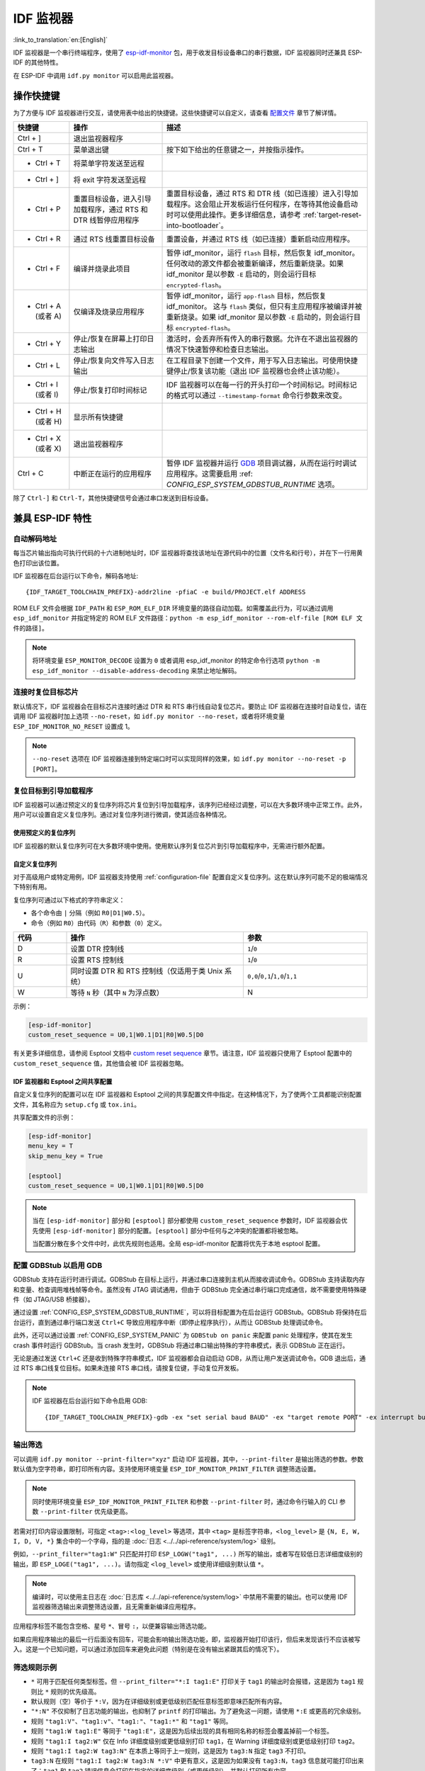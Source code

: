 ***********************
IDF 监视器
***********************

:link_to_translation:`en:[English]`

IDF 监视器是一个串行终端程序，使用了 esp-idf-monitor_ 包，用于收发目标设备串口的串行数据，IDF 监视器同时还兼具 ESP-IDF 的其他特性。

在 ESP-IDF 中调用 ``idf.py monitor`` 可以启用此监视器。

操作快捷键
==================

为了方便与 IDF 监视器进行交互，请使用表中给出的快捷键。这些快捷键可以自定义，请查看 `配置文件`_ 章节了解详情。

.. list-table::
   :header-rows: 1
   :widths: 15 25 55

   * - 快捷键
     - 操作
     - 描述
   * - Ctrl + ]
     - 退出监视器程序
     -
   * - Ctrl + T
     - 菜单退出键
     - 按下如下给出的任意键之一，并按指示操作。
   * - * Ctrl + T
     - 将菜单字符发送至远程
     -
   * - * Ctrl + ]
     - 将 exit 字符发送至远程
     -
   * - * Ctrl + P
     - 重置目标设备，进入引导加载程序，通过 RTS 和 DTR 线暂停应用程序
     - 重置目标设备，通过 RTS 和 DTR 线（如已连接）进入引导加载程序。这会阻止开发板运行任何程序，在等待其他设备启动时可以使用此操作。更多详细信息，请参考 :ref:`target-reset-into-bootloader`。
   * - * Ctrl + R
     - 通过 RTS 线重置目标设备
     - 重置设备，并通过 RTS 线（如已连接）重新启动应用程序。
   * - * Ctrl + F
     - 编译并烧录此项目
     - 暂停 idf_monitor，运行 ``flash`` 目标，然后恢复 idf_monitor。任何改动的源文件都会被重新编译，然后重新烧录。如果 idf_monitor 是以参数 ``-E`` 启动的，则会运行目标 ``encrypted-flash``。
   * - * Ctrl + A (或者 A)
     - 仅编译及烧录应用程序
     - 暂停 idf_monitor，运行 ``app-flash`` 目标，然后恢复 idf_monitor。 这与 ``flash`` 类似，但只有主应用程序被编译并被重新烧录。如果 idf_monitor 是以参数 ``-E`` 启动的，则会运行目标 ``encrypted-flash``。
   * - * Ctrl + Y
     - 停止/恢复在屏幕上打印日志输出
     - 激活时，会丢弃所有传入的串行数据。允许在不退出监视器的情况下快速暂停和检查日志输出。
   * - * Ctrl + L
     - 停止/恢复向文件写入日志输出
     - 在工程目录下创建一个文件，用于写入日志输出。可使用快捷键停止/恢复该功能（退出 IDF 监视器也会终止该功能）。
   * - * Ctrl + I (或者 I)
     - 停止/恢复打印时间标记
     - IDF 监视器可以在每一行的开头打印一个时间标记。时间标记的格式可以通过 ``--timestamp-format`` 命令行参数来改变。
   * - * Ctrl + H (或者 H)
     - 显示所有快捷键
     -
   * - * Ctrl + X (或者 X)
     - 退出监视器程序
     -
   * - Ctrl + C
     - 中断正在运行的应用程序
     - 暂停 IDF 监视器并运行 GDB_ 项目调试器，从而在运行时调试应用程序。这需要启用 :ref: `CONFIG_ESP_SYSTEM_GDBSTUB_RUNTIME` 选项。

除了 ``Ctrl-]`` 和 ``Ctrl-T``，其他快捷键信号会通过串口发送到目标设备。


兼具 ESP-IDF 特性
=========================

自动解码地址
~~~~~~~~~~~~~~~~

每当芯片输出指向可执行代码的十六进制地址时，IDF 监视器将查找该地址在源代码中的位置（文件名和行号），并在下一行用黄色打印出该位置。

.. highlight:: none

.. only:: CONFIG_IDF_TARGET_ARCH_XTENSA

  ESP-IDF 应用程序发生 crash 和 panic 事件时，将产生如下的寄存器转储和回溯::

    Guru Meditation Error of type StoreProhibited occurred on core  0. Exception was unhandled.
    Register dump:
    PC      : 0x400f360d  PS      : 0x00060330  A0      : 0x800dbf56  A1      : 0x3ffb7e00
    A2      : 0x3ffb136c  A3      : 0x00000005  A4      : 0x00000000  A5      : 0x00000000
    A6      : 0x00000000  A7      : 0x00000080  A8      : 0x00000000  A9      : 0x3ffb7dd0
    A10     : 0x00000003  A11     : 0x00060f23  A12     : 0x00060f20  A13     : 0x3ffba6d0
    A14     : 0x00000047  A15     : 0x0000000f  SAR     : 0x00000019  EXCCAUSE: 0x0000001d
    EXCVADDR: 0x00000000  LBEG    : 0x4000c46c  LEND    : 0x4000c477  LCOUNT  : 0x00000000

    Backtrace: 0x400f360d:0x3ffb7e00 0x400dbf56:0x3ffb7e20 0x400dbf5e:0x3ffb7e40 0x400dbf82:0x3ffb7e60 0x400d071d:0x3ffb7e90

  IDF 监视器为寄存器转储补充如下信息::

    Guru Meditation Error of type StoreProhibited occurred on core  0. Exception was unhandled.
    Register dump:
    PC      : 0x400f360d  PS      : 0x00060330  A0      : 0x800dbf56  A1      : 0x3ffb7e00
    0x400f360d: do_something_to_crash at /home/gus/esp/32/idf/examples/get-started/hello_world/main/./hello_world_main.c:57
    (inlined by) inner_dont_crash at /home/gus/esp/32/idf/examples/get-started/hello_world/main/./hello_world_main.c:52
    A2      : 0x3ffb136c  A3      : 0x00000005  A4      : 0x00000000  A5      : 0x00000000
    A6      : 0x00000000  A7      : 0x00000080  A8      : 0x00000000  A9      : 0x3ffb7dd0
    A10     : 0x00000003  A11     : 0x00060f23  A12     : 0x00060f20  A13     : 0x3ffba6d0
    A14     : 0x00000047  A15     : 0x0000000f  SAR     : 0x00000019  EXCCAUSE: 0x0000001d
    EXCVADDR: 0x00000000  LBEG    : 0x4000c46c  LEND    : 0x4000c477  LCOUNT  : 0x00000000

    Backtrace: 0x400f360d:0x3ffb7e00 0x400dbf56:0x3ffb7e20 0x400dbf5e:0x3ffb7e40 0x400dbf82:0x3ffb7e60 0x400d071d:0x3ffb7e90
    0x400f360d: do_something_to_crash at /home/gus/esp/32/idf/examples/get-started/hello_world/main/./hello_world_main.c:57
    (inlined by) inner_dont_crash at /home/gus/esp/32/idf/examples/get-started/hello_world/main/./hello_world_main.c:52
    0x400dbf56: still_dont_crash at /home/gus/esp/32/idf/examples/get-started/hello_world/main/./hello_world_main.c:47
    0x400dbf5e: dont_crash at /home/gus/esp/32/idf/examples/get-started/hello_world/main/./hello_world_main.c:42
    0x400dbf82: app_main at /home/gus/esp/32/idf/examples/get-started/hello_world/main/./hello_world_main.c:33
    0x400d071d: main_task at /home/gus/esp/32/idf/components/{IDF_TARGET_PATH_NAME}/./cpu_start.c:254

.. only:: CONFIG_IDF_TARGET_ARCH_RISCV

  ESP-IDF 应用程序发生 crash 和 panic 事件时，将产生如下的寄存器转储和回溯::

      abort() was called at PC 0x42067cd5 on core 0

      Stack dump detected
      Core  0 register dump:
      MEPC    : 0x40386488  RA      : 0x40386b02  SP      : 0x3fc9a350  GP      : 0x3fc923c0
      TP      : 0xa5a5a5a5  T0      : 0x37363534  T1      : 0x7271706f  T2      : 0x33323130
      S0/FP   : 0x00000004  S1      : 0x3fc9a3b4  A0      : 0x3fc9a37c  A1      : 0x3fc9a3b2
      A2      : 0x00000000  A3      : 0x3fc9a3a9  A4      : 0x00000001  A5      : 0x3fc99000
      A6      : 0x7a797877  A7      : 0x76757473  S2      : 0xa5a5a5a5  S3      : 0xa5a5a5a5
      S4      : 0xa5a5a5a5  S5      : 0xa5a5a5a5  S6      : 0xa5a5a5a5  S7      : 0xa5a5a5a5
      S8      : 0xa5a5a5a5  S9      : 0xa5a5a5a5  S10     : 0xa5a5a5a5  S11     : 0xa5a5a5a5
      T3      : 0x6e6d6c6b  T4      : 0x6a696867  T5      : 0x66656463  T6      : 0x62613938
      MSTATUS : 0x00001881  MTVEC   : 0x40380001  MCAUSE  : 0x00000007  MTVAL   : 0x00000000

      MHARTID : 0x00000000

      Stack memory:
      3fc9a350: 0xa5a5a5a5 0xa5a5a5a5 0x3fc9a3b0 0x403906cc 0xa5a5a5a5 0xa5a5a5a5 0xa5a5a5a50
      3fc9a370: 0x3fc9a3b4 0x3fc9423c 0x3fc9a3b0 0x726f6261 0x20292874 0x20736177 0x6c6c61635
      3fc9a390: 0x43502074 0x34783020 0x37363032 0x20356463 0x63206e6f 0x2065726f 0x000000300
      3fc9a3b0: 0x00000030 0x36303234 0x35646337 0x3c093700 0x0000002a 0xa5a5a5a5 0x3c0937f48
      3fc9a3d0: 0x00000001 0x3c0917f8 0x3c0937d4 0x0000002a 0xa5a5a5a5 0xa5a5a5a5 0xa5a5a5a5e
      3fc9a3f0: 0x0001f24c 0x000006c8 0x00000000 0x0001c200 0xffffffff 0xffffffff 0x000000200
      3fc9a410: 0x00001000 0x00000002 0x3c093818 0x3fccb470 0xa5a5a5a5 0xa5a5a5a5 0xa5a5a5a56
      .....

  通过分析堆栈转储 IDF 监视器为寄存器转储补充如下信息::

    abort() was called at PC 0x42067cd5 on core 0
    0x42067cd5: __assert_func at /builds/idf/crosstool-NG/.build/riscv32-esp-elf/src/newlib/newlib/libc/stdlib/assert.c:62 (discriminator 8)

    Stack dump detected
    Core  0 register dump:
    MEPC    : 0x40386488  RA      : 0x40386b02  SP      : 0x3fc9a350  GP      : 0x3fc923c0
    0x40386488: panic_abort at /home/marius/esp-idf_2/components/esp_system/panic.c:367

    0x40386b02: rtos_int_enter at /home/marius/esp-idf_2/components/freertos/port/riscv/portasm.S:35

    TP      : 0xa5a5a5a5  T0      : 0x37363534  T1      : 0x7271706f  T2      : 0x33323130
    S0/FP   : 0x00000004  S1      : 0x3fc9a3b4  A0      : 0x3fc9a37c  A1      : 0x3fc9a3b2
    A2      : 0x00000000  A3      : 0x3fc9a3a9  A4      : 0x00000001  A5      : 0x3fc99000
    A6      : 0x7a797877  A7      : 0x76757473  S2      : 0xa5a5a5a5  S3      : 0xa5a5a5a5
    S4      : 0xa5a5a5a5  S5      : 0xa5a5a5a5  S6      : 0xa5a5a5a5  S7      : 0xa5a5a5a5
    S8      : 0xa5a5a5a5  S9      : 0xa5a5a5a5  S10     : 0xa5a5a5a5  S11     : 0xa5a5a5a5
    T3      : 0x6e6d6c6b  T4      : 0x6a696867  T5      : 0x66656463  T6      : 0x62613938
    MSTATUS : 0x00001881  MTVEC   : 0x40380001  MCAUSE  : 0x00000007  MTVAL   : 0x00000000

    MHARTID : 0x00000000

    Backtrace:
    panic_abort (details=details@entry=0x3fc9a37c "abort() was called at PC 0x42067cd5 on core 0") at /home/marius/esp-idf_2/components/esp_system/panic.c:367
    367     *((int *) 0) = 0; // NOLINT(clang-analyzer-core.NullDereference) should be an invalid operation on targets
    #0  panic_abort (details=details@entry=0x3fc9a37c "abort() was called at PC 0x42067cd5 on core 0") at /home/marius/esp-idf_2/components/esp_system/panic.c:367
    #1  0x40386b02 in esp_system_abort (details=details@entry=0x3fc9a37c "abort() was called at PC 0x42067cd5 on core 0") at /home/marius/esp-idf_2/components/esp_system/system_api.c:108
    #2  0x403906cc in abort () at /home/marius/esp-idf_2/components/newlib/abort.c:46
    #3  0x42067cd8 in __assert_func (file=file@entry=0x3c0937f4 "", line=line@entry=42, func=func@entry=0x3c0937d4 <__func__.8540> "", failedexpr=failedexpr@entry=0x3c0917f8 "") at /builds/idf/crosstool-NG/.build/riscv32-esp-elf/src/newlib/newlib/libc/stdlib/assert.c:62
    #4  0x4200729e in app_main () at ../main/iperf_example_main.c:42
    #5  0x42086cd6 in main_task (args=<optimized out>) at /home/marius/esp-idf_2/components/freertos/port/port_common.c:133
    #6  0x40389f3a in vPortEnterCritical () at /home/marius/esp-idf_2/components/freertos/port/riscv/port.c:129

IDF 监视器在后台运行以下命令，解码各地址::

  {IDF_TARGET_TOOLCHAIN_PREFIX}-addr2line -pfiaC -e build/PROJECT.elf ADDRESS

.. only:: CONFIG_IDF_TARGET_ARCH_XTENSA

  如果在应用程序源代码中找不到匹配的地址，IDF 监视器还会检查 ROM 代码。此时不会打印源文件名和行号，只显示 ``函数名 in ROM``::

    abort() was called at PC 0x40007c69 on core 0
    0x40007c69: ets_write_char in ROM

    Backtrace: 0x40081656:0x3ffb4ac0 0x40085729:0x3ffb4ae0 0x4008a7ce:0x3ffb4b00 0x40007c69:0x3ffb4b70 0x40008148:0x3ffb4b90 0x400d51d7:0x3ffb4c20 0x400e31bc:0x3ffb4c50 0x40087bc5:0x3ffb4c80
    0x40081656: panic_abort at /Users/espressif/esp-idf/components/esp_system/panic.c:452
    0x40085729: esp_system_abort at /Users/espressif/esp-idf/components/esp_system/port/esp_system_chip.c:90
    0x4008a7ce: abort at /Users/espressif/esp-idf/components/newlib/abort.c:38
    0x40007c69: ets_write_char in ROM
    0x40008148: ets_printf in ROM
    0x400d51d7: app_main at /Users/espressif/esp-idf/examples/get-started/hello_world/main/hello_world_main.c:49
    0x400e31bc: main_task at /Users/espressif/esp-idf/components/freertos/app_startup.c:208 (discriminator 13)
    0x40087bc5: vPortTaskWrapper at /Users/espressif/esp-idf/components/freertos/FreeRTOS-Kernel/portable/xtensa/port.c:162
    .....

.. only:: CONFIG_IDF_TARGET_ARCH_RISCV

  如果在应用程序源代码中找不到匹配的地址，IDF 监视器还会检查 ROM 代码。此时不会打印源文件名和行号，只显示 ``函数名 in ROM``::

    abort() was called at PC 0x400481c1 on core 0
    0x400481c1: ets_rsa_pss_verify in ROM

    Stack dump detected
    Core  0 register dump:
    MEPC    : 0x4038051c  RA      : 0x40383840  SP      : 0x3fc8f6b0  GP      : 0x3fc8b000
    0x4038051c: panic_abort at /Users/espressif/esp-idf/components/esp_system/panic.c:452
    0x40383840: __ubsan_include at /Users/espressif/esp-idf/components/esp_system/ubsan.c:313

    TP      : 0x3fc8721c  T0      : 0x37363534  T1      : 0x7271706f  T2      : 0x33323130
    S0/FP   : 0x00000004  S1      : 0x3fc8f714  A0      : 0x3fc8f6dc  A1      : 0x3fc8f712
    A2      : 0x00000000  A3      : 0x3fc8f709  A4      : 0x00000001  A5      : 0x3fc8c000
    A6      : 0x7a797877  A7      : 0x76757473  S2      : 0x00000000  S3      : 0x3fc8f750
    S4      : 0x3fc8f7e4  S5      : 0x00000000  S6      : 0x400481b0  S7      : 0x3c025841
    0x400481b0: ets_rsa_pss_verify in ROM
    .....

ROM ELF 文件会根据 ``IDF_PATH`` 和 ``ESP_ROM_ELF_DIR`` 环境变量的路径自动加载。如需覆盖此行为，可以通过调用 ``esp_idf_monitor`` 并指定特定的 ROM ELF 文件路径：``python -m esp_idf_monitor --rom-elf-file [ROM ELF 文件的路径]``。

.. note::

    将环境变量 ``ESP_MONITOR_DECODE`` 设置为 ``0`` 或者调用 esp_idf_monitor 的特定命令行选项 ``python -m esp_idf_monitor --disable-address-decoding`` 来禁止地址解码。

连接时复位目标芯片
~~~~~~~~~~~~~~~~~~~~~~~~~~~~~~~~~~~

默认情况下，IDF 监视器会在目标芯片连接时通过 DTR 和 RTS 串行线自动复位芯片。要防止 IDF 监视器在连接时自动复位，请在调用 IDF 监视器时加上选项 ``--no-reset``，如 ``idf.py monitor --no-reset``，或者将环境变量 ``ESP_IDF_MONITOR_NO_RESET`` 设置成 1。

.. note::

    ``--no-reset`` 选项在 IDF 监视器连接到特定端口时可以实现同样的效果，如 ``idf.py monitor --no-reset -p [PORT]``。


.. _target-reset-into-bootloader:

复位目标到引导加载程序
~~~~~~~~~~~~~~~~~~~~~~~~~~~

IDF 监视器可以通过预定义的复位序列将芯片复位到引导加载程序，该序列已经经过调整，可以在大多数环境中正常工作。此外，用户可以设置自定义复位序列。通过对复位序列进行微调，使其适应各种情况。

使用预定义的复位序列
--------------------------------

IDF 监视器的默认复位序列可在大多数环境中使用。使用默认序列复位芯片到引导加载程序中，无需进行额外配置。

自定义复位序列
---------------------

对于高级用户或特定用例，IDF 监视器支持使用 :ref:`configuration-file` 配置自定义复位序列。这在默认序列可能不足的极端情况下特别有用。

复位序列可通过以下格式的字符串定义：

- 各个命令由 ``|`` 分隔（例如 ``R0|D1|W0.5``）。
- 命令（例如 ``R0``）由代码（``R``）和参数（``0``）定义。

.. list-table::
    :header-rows: 1
    :widths: 15 50 35
    :align: center

    * - 代码
      - 操作
      - 参数
    * - D
      - 设置 DTR 控制线
      - ``1``/``0``
    * - R
      - 设置 RTS 控制线
      - ``1``/``0``
    * - U
      - 同时设置 DTR 和 RTS 控制线（仅适用于类 Unix 系统）
      - ``0,0``/``0,1``/``1,0``/``1,1``
    * - W
      - 等待 ``N`` 秒（其中 ``N`` 为浮点数）
      - N

示例：

.. code-block:: ini

    [esp-idf-monitor]
    custom_reset_sequence = U0,1|W0.1|D1|R0|W0.5|D0

有关更多详细信息，请参阅 Esptool 文档中 `custom reset sequence`_ 章节。请注意，IDF 监视器只使用了 Esptool 配置中的 ``custom_reset_sequence`` 值，其他值会被 IDF 监视器忽略。

IDF 监视器和 Esptool 之间共享配置
----------------------------------------------

自定义复位序列的配置可以在 IDF 监视器和 Esptool 之间的共享配置文件中指定。在这种情况下，为了使两个工具都能识别配置文件，其名称应为 ``setup.cfg`` 或 ``tox.ini``。

共享配置文件的示例：

.. code-block:: ini

    [esp-idf-monitor]
    menu_key = T
    skip_menu_key = True

    [esptool]
    custom_reset_sequence = U0,1|W0.1|D1|R0|W0.5|D0

.. note::

    当在 ``[esp-idf-monitor]`` 部分和 ``[esptool]`` 部分都使用 ``custom_reset_sequence`` 参数时，IDF 监视器会优先使用 ``[esp-idf-monitor]`` 部分的配置。``[esptool]`` 部分中任何与之冲突的配置都将被忽略。

    当配置分散在多个文件中时，此优先规则也适用。全局 esp-idf-monitor 配置将优先于本地 esptool 配置。


配置 GDBStub 以启用 GDB
~~~~~~~~~~~~~~~~~~~~~~~~~

GDBStub 支持在运行时进行调试。GDBStub 在目标上运行，并通过串口连接到主机从而接收调试命令。GDBStub 支持读取内存和变量、检查调用堆栈帧等命令。虽然没有 JTAG 调试通用，但由于 GDBStub 完全通过串行端口完成通信，故不需要使用特殊硬件（如 JTAG/USB 桥接器）。

通过设置 :ref:`CONFIG_ESP_SYSTEM_GDBSTUB_RUNTIME`，可以将目标配置为在后台运行 GDBStub。GDBStub 将保持在后台运行，直到通过串行端口发送 ``Ctrl+C`` 导致应用程序中断（即停止程序执行），从而让 GDBStub 处理调试命令。

此外，还可以通过设置 :ref:`CONFIG_ESP_SYSTEM_PANIC` 为 ``GDBStub on panic`` 来配置 panic 处理程序，使其在发生 crash 事件时运行 GDBStub。当 crash 发生时，GDBStub 将通过串口输出特殊的字符串模式，表示 GDBStub 正在运行。

无论是通过发送 ``Ctrl+C`` 还是收到特殊字符串模式，IDF 监视器都会自动启动 GDB，从而让用户发送调试命令。GDB 退出后，通过 RTS 串口线复位目标。如果未连接 RTS 串口线，请按复位键，手动复位开发板。

.. note::

    IDF 监视器在后台运行如下命令启用 GDB::

        {IDF_TARGET_TOOLCHAIN_PREFIX}-gdb -ex "set serial baud BAUD" -ex "target remote PORT" -ex interrupt build/PROJECT.elf :idf_target:`Hello NAME chip`


输出筛选
~~~~~~~~~~~~~~~~

可以调用 ``idf.py monitor --print-filter="xyz"`` 启动 IDF 监视器，其中，``--print-filter`` 是输出筛选的参数。参数默认值为空字符串，即打印所有内容。支持使用环境变量 ``ESP_IDF_MONITOR_PRINT_FILTER`` 调整筛选设置。

.. note::

   同时使用环境变量 ``ESP_IDF_MONITOR_PRINT_FILTER`` 和参数 ``--print-filter`` 时，通过命令行输入的 CLI 参数 ``--print-filter`` 优先级更高。

若需对打印内容设置限制，可指定 ``<tag>:<log_level>`` 等选项，其中 ``<tag>`` 是标签字符串，``<log_level>`` 是 ``{N, E, W, I, D, V, *}`` 集合中的一个字母，指的是 :doc:`日志 <../../api-reference/system/log>` 级别。

例如，``--print_filter="tag1:W"`` 只匹配并打印 ``ESP_LOGW("tag1", ...)`` 所写的输出，或者写在较低日志详细度级别的输出，即 ``ESP_LOGE("tag1", ...)``。请勿指定 ``<log_level>`` 或使用详细级别默认值 ``*``。

.. note::

   编译时，可以使用主日志在 :doc:`日志库 <../../api-reference/system/log>` 中禁用不需要的输出。也可以使用 IDF 监视器筛选输出来调整筛选设置，且无需重新编译应用程序。

应用程序标签不能包含空格、星号 ``*``、冒号 ``:``，以便兼容输出筛选功能。

如果应用程序输出的最后一行后面没有回车，可能会影响输出筛选功能，即，监视器开始打印该行，但后来发现该行不应该被写入。这是一个已知问题，可以通过添加回车来避免此问题（特别是在没有输出紧跟其后的情况下）。

筛选规则示例
~~~~~~~~~~~~~~~~

- ``*`` 可用于匹配任何类型标签。但 ``--print_filter="*:I tag1:E"`` 打印关于 ``tag1`` 的输出时会报错，这是因为 ``tag1`` 规则比 ``*`` 规则的优先级高。
- 默认规则（空）等价于 ``*:V``，因为在详细级别或更低级别匹配任意标签即意味匹配所有内容。
- ``"*:N"`` 不仅抑制了日志功能的输出，也抑制了 ``printf`` 的打印输出。为了避免这一问题，请使用 ``*:E`` 或更高的冗余级别。
- 规则 ``"tag1:V"``、``"tag1:v"``、``"tag1:"``、``"tag1:*"`` 和 ``"tag1"`` 等同。
- 规则 ``"tag1:W tag1:E"`` 等同于 ``"tag1:E"``，这是因为后续出现的具有相同名称的标签会覆盖掉前一个标签。
- 规则 ``"tag1:I tag2:W"`` 仅在 Info 详细度级别或更低级别打印 ``tag1``，在 Warning 详细度级别或更低级别打印 ``tag2``。
- 规则 ``"tag1:I tag2:W tag3:N"`` 在本质上等同于上一规则，这是因为 ``tag3:N`` 指定 ``tag3`` 不打印。
- ``tag3:N`` 在规则 ``"tag1:I tag2:W tag3:N *:V"`` 中更有意义，这是因为如果没有 ``tag3:N``，``tag3`` 信息就可能打印出来了；``tag1`` 和 ``tag2`` 错误信息会打印在指定的详细度级别（或更低级别），并默认打印所有内容。


高级筛选规则示例
~~~~~~~~~~~~~~~~~~~~~~~~~~~~~~~~

如下日志是在没有设置任何筛选选项的情况下获得的::

    load:0x40078000,len:13564
    entry 0x40078d4c
    E (31) esp_image: image at 0x30000 has invalid magic byte
    W (31) esp_image: image at 0x30000 has invalid SPI mode 255
    E (39) boot: Factory app partition is not bootable
    I (568) cpu_start: Pro cpu up.
    I (569) heap_init: Initializing. RAM available for dynamic allocation:
    I (603) cpu_start: Pro cpu start user code
    D (309) light_driver: [light_init, 74]:status: 1, mode: 2
    D (318) vfs: esp_vfs_register_fd_range is successful for range <54; 64) and VFS ID 1
    I (328) wifi: wifi driver task: 3ffdbf84, prio:23, stack:4096, core=0

``--print_filter="wifi esp_image:E light_driver:I"`` 筛选选项捕获的输出如下所示::

    E (31) esp_image: image at 0x30000 has invalid magic byte
    I (328) wifi: wifi driver task: 3ffdbf84, prio:23, stack:4096, core=0

``--print_filter="light_driver:D esp_image:N boot:N cpu_start:N vfs:N wifi:N *:V"`` 选项的输出如下::

    load:0x40078000,len:13564
    entry 0x40078d4c
    I (569) heap_init: Initializing. RAM available for dynamic allocation:
    D (309) light_driver: [light_init, 74]:status: 1, mode: 2


.. _configuration-file:

配置文件
========

``esp-idf-monitor`` 使用 `C0 控制字符`_ 与控制台进行交互。配置文件中的字符会被转换为对应的 C0 控制代码。可用字符包括英文字母 (A-Z) 和特殊符号：``[``、``]``、``\``、``^``、和 ``_``.

.. warning::

    注意，一些字符可能无法在所有平台通用，或被保留作为其他用途的快捷键。请谨慎使用此功能。


文件位置
~~~~~~~~~~

配置文件的默认名称为 ``esp-idf-monitor.cfg``。首先，在 ``esp-idf-monitor`` 路径中检测配置文件并运行。

如果此目录中没有检测到配置文件，则检查当前用户操作系统的配置目录：

  - Linux: ``/home/<user>/.config/esp-idf-monitor/``
  - MacOS ``/Users/<user>/.config/esp-idf-monitor/``
  - Windows: ``c:\Users\<user>\AppData\Local\esp-idf-monitor\``

如仍未检测到配置文件，会最后再检查主目录：

  - Linux: ``/home/<user>/``
  - MacOS ``/Users/<user>/``
  - Windows: ``c:\Users\<user>\``

在 Windows 中，可以使用 ``HOME`` 或 ``USERPROFILE`` 环境变量设置主目录，因此，Windows 配置目录的位置也取决于这些变量。

还可以使用 ``ESP_IDF_MONITOR_CFGFILE`` 环境变量为配置文件指定一个不同的位置，例如 ``ESP_IDF_MONITOR_CFGFILE = ~/custom_config.cfg``。这一设置的检测优先级高于上述所有位置检测的优先级。

如果没有使用其他配置文件，``esp-idf-monitor`` 会从其他常用的配置文件中读取设置。如果存在 ``setup.cfg`` 或 ``tox.ini`` 文件，``esp-idf-monitor`` 会自动从这些文件中读取设置。

配置选项
~~~~~~~~~~

下表列出了可用的配置选项：

.. list-table::
    :header-rows: 1
    :widths: 30 50 20
    :align: center

    * - 选项名称
      - 描述
      - 默认值
    * - menu_key
      - 访问主菜单
      - ``T``
    * - exit_key
      - 退出监视器
      - ``]``
    * - chip_reset_key
      - 初始化芯片重置
      - ``R``
    * - recompile_upload_key
      - 重新编译并上传
      - ``F``
    * - recompile_upload_app_key
      - 仅重新编译并上传应用程序
      - ``A``
    * - toggle_output_key
      - 切换输出显示
      - ``Y``
    * - toggle_log_key
      - 切换日志功能
      - ``L``
    * - toggle_timestamp_key
      - 切换时间戳显示
      - ``I``
    * - chip_reset_bootloader_key
      - 将芯片重置为引导加载模式
      - ``P``
    * - exit_menu_key
      - 从菜单中退出监视器
      - ``X``
    * - skip_menu_key
      - 设置使用菜单命令时无需按下主菜单键
      - ``False``
    * - custom_reset_sequence
      - 复位目标到引导加载程序的自定义复位序列
      - 无默认值


语法
~~~~

配置文件为 .ini 文件格式，必须以 ``[esp-idf-monitor]`` 标头引入才能被识别为有效文件。以下语法以“配置名称 = 配置值”形式列出。以 ``#`` 或 ``;`` 开头的行是注释，将被忽略。

.. code-block:: ini

    # esp-idf-monitor.cfg file to configure internal settings of esp-idf-monitor
    [esp-idf-monitor]
    menu_key = T
    exit_key = ]
    chip_reset_key = R
    recompile_upload_key = F
    recompile_upload_app_key = A
    toggle_output_key = Y
    toggle_log_key = L
    toggle_timestamp_key = I
    chip_reset_bootloader_key = P
    exit_menu_key = X
    skip_menu_key = False


IDF 监视器已知问题
=================================

如果在使用 IDF 监视器过程中遇到任何问题，请查看我们的 `GitHub 仓库 <https://github.com/espressif/esp-idf-monitor/issues>`_ 以获取已知问题列表及其当前状态。如果遇到的问题没有相关记录，请创建一个新的问题报告。

.. _addr2line: https://sourceware.org/binutils/docs/binutils/addr2line.html
.. _esp-idf-monitor: https://github.com/espressif/esp-idf-monitor
.. _gdb: https://sourceware.org/gdb/download/onlinedocs/
.. _pySerial: https://github.com/pyserial/pyserial
.. _miniterm: https://pyserial.readthedocs.org/en/latest/tools.html#module-serial.tools.miniterm
.. _C0 控制字符: https://zh.wikipedia.org/wiki/C0%E4%B8%8EC1%E6%8E%A7%E5%88%B6%E5%AD%97%E7%AC%A6#C0_(ASCII%E5%8F%8A%E5%85%B6%E6%B4%BE%E7%94%9F)
.. _custom reset sequence: https://docs.espressif.com/projects/esptool/en/latest/{IDF_TARGET_PATH_NAME}/esptool/configuration-file.html#custom-reset-sequence
